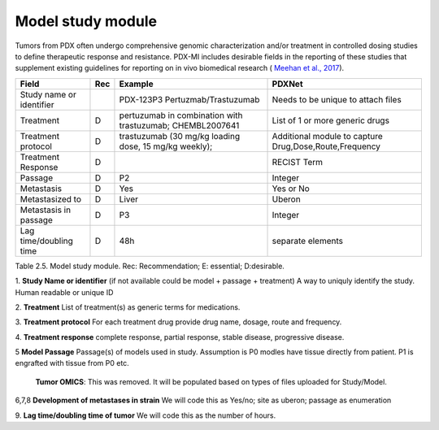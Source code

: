 Model study module
==================

Tumors from PDX often undergo comprehensive genomic characterization and/or treatment in controlled dosing studies
to define therapeutic response and resistance. PDX-MI includes desirable fields in the reporting of these studies
that supplement existing guidelines for reporting on in vivo
biomedical research ( `Meehan et al., 2017 <https://www.ncbi.nlm.nih.gov/pubmed/29092942/>`_).


+------------------------------+-----+--------------------------------+------------------------------------------------+
| Field                        | Rec | Example                        |  PDXNet                                        |
+==============================+=====+================================+================================================+
| Study name or identifier     |     |PDX-123P3 Pertuzmab/Trastuzumab |  Needs to be unique to attach files            |
+------------------------------+-----+--------------------------------+------------------------------------------------+
| Treatment                    | D   |pertuzumab in  combination      |  List of 1 or more generic drugs               |
|                              |     |with trastuzumab; CHEMBL2007641 |                                                |
+------------------------------+-----+--------------------------------+------------------------------------------------+
| Treatment    protocol        | D   |trastuzumab (30 mg/kg loading   |  Additional module to capture                  |
|                              |     |dose, 15 mg/kg weekly);         |  Drug,Dose,Route,Frequency                     |
+------------------------------+-----+--------------------------------+------------------------------------------------+
| Treatment    Response        | D   |                                | RECIST Term                                    |
+------------------------------+-----+--------------------------------+------------------------------------------------+
| Passage                      | D   | P2                             | Integer                                        |
+------------------------------+-----+--------------------------------+------------------------------------------------+
| Metastasis                   | D   | Yes                            | Yes or No                                      | 
+------------------------------+-----+--------------------------------+------------------------------------------------+
| Metastasized to              | D   | Liver                          | Uberon                                         | 
+------------------------------+-----+--------------------------------+------------------------------------------------+
| Metastasis in passage        | D   | P3                             | Integer                                        | 
+------------------------------+-----+--------------------------------+------------------------------------------------+
| Lag time/doubling time       | D   | 48h                            | separate elements                              |
+------------------------------+-----+--------------------------------+------------------------------------------------+
Table 2.5. Model study module. Rec: Recommendation; E: essential; D:desirable.

1. **Study Name or identifier** (if not available could be model + passage + treatment)
A way to uniquly identify the study. Human readable or unique ID

2. **Treatment**
List of treatment(s) as generic terms for medications. 

3. **Treatment protocol**
For each treatment drug provide drug name, dosage, route and frequency.

4. **Treatment response**
complete    response,    partial    response,    stable    disease,    progressive
disease.

5 **Model Passage**
Passage(s) of models used in study. Assumption is P0 modles have tissue directly from patient. 
P1 is engrafted with tissue from P0 etc. 

 **Tumor    OMICS**:    This was removed. It will be populated based on types of files uploaded for Study/Model. 
 
6,7,8 **Development  of metastases in strain**
We will code this as Yes/no; site as uberon; passage as enumeration

9. **Lag time/doubling time of tumor**
We will code this as the number of hours.
